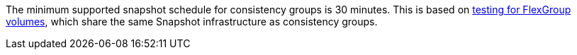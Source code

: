 The minimum supported snapshot schedule for consistency groups is 30 minutes. This is based on link:https://www.netapp.com/media/12385-tr4571.pdf[testing for FlexGroup volumes^], which share the same Snapshot infrastructure as consistency groups.


// 2023 sept 22, ontapdoc-1375
